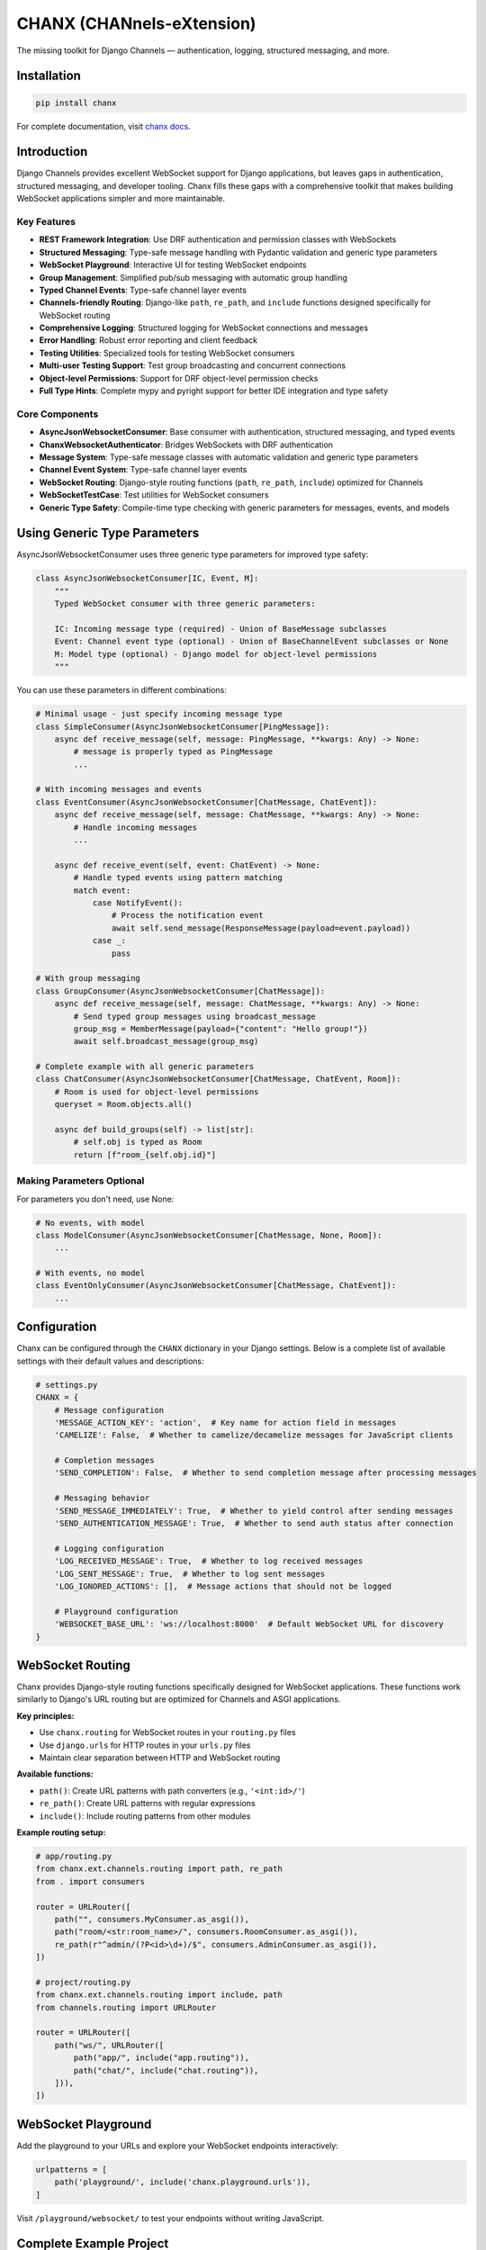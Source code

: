 CHANX (CHANnels-eXtension)
==========================
.. image:: https://img.shields.io/pypi/v/chanx
   :target: https://pypi.org/project/chanx/
   :alt: PyPI

.. image:: https://codecov.io/gh/huynguyengl99/chanx/branch/main/graph/badge.svg?token=X8R3BDPTY6
   :target: https://codecov.io/gh/huynguyengl99/chanx
   :alt: Code Coverage

.. image:: https://github.com/huynguyengl99/chanx/actions/workflows/test.yml/badge.svg?branch=main
   :target: https://github.com/huynguyengl99/chanx/actions/workflows/test.yml
   :alt: Test

.. image:: https://www.mypy-lang.org/static/mypy_badge.svg
   :target: https://mypy-lang.org/
   :alt: Checked with mypy

.. image:: https://microsoft.github.io/pyright/img/pyright_badge.svg
   :target: https://microsoft.github.io/pyright/
   :alt: Checked with pyright


.. image:: https://chanx.readthedocs.io/en/latest/_static/interrogate_badge.svg
   :target: https://github.com/huynguyengl99/chanx
   :alt: Interrogate Badge

The missing toolkit for Django Channels — authentication, logging, structured messaging, and more.

Installation
------------

.. code-block:: bash

    pip install chanx

For complete documentation, visit `chanx docs <https://chanx.readthedocs.io/>`_.

Introduction
------------

Django Channels provides excellent WebSocket support for Django applications, but leaves gaps in authentication,
structured messaging, and developer tooling. Chanx fills these gaps with a comprehensive toolkit that makes
building WebSocket applications simpler and more maintainable.

Key Features
~~~~~~~~~~~~

- **REST Framework Integration**: Use DRF authentication and permission classes with WebSockets
- **Structured Messaging**: Type-safe message handling with Pydantic validation and generic type parameters
- **WebSocket Playground**: Interactive UI for testing WebSocket endpoints
- **Group Management**: Simplified pub/sub messaging with automatic group handling
- **Typed Channel Events**: Type-safe channel layer events
- **Channels-friendly Routing**: Django-like ``path``, ``re_path``, and ``include`` functions designed specifically for WebSocket routing
- **Comprehensive Logging**: Structured logging for WebSocket connections and messages
- **Error Handling**: Robust error reporting and client feedback
- **Testing Utilities**: Specialized tools for testing WebSocket consumers
- **Multi-user Testing Support**: Test group broadcasting and concurrent connections
- **Object-level Permissions**: Support for DRF object-level permission checks
- **Full Type Hints**: Complete mypy and pyright support for better IDE integration and type safety

Core Components
~~~~~~~~~~~~~~~

- **AsyncJsonWebsocketConsumer**: Base consumer with authentication, structured messaging, and typed events
- **ChanxWebsocketAuthenticator**: Bridges WebSockets with DRF authentication
- **Message System**: Type-safe message classes with automatic validation and generic type parameters
- **Channel Event System**: Type-safe channel layer events
- **WebSocket Routing**: Django-style routing functions (``path``, ``re_path``, ``include``) optimized for Channels
- **WebSocketTestCase**: Test utilities for WebSocket consumers
- **Generic Type Safety**: Compile-time type checking with generic parameters for messages, events, and models

Using Generic Type Parameters
-----------------------------
AsyncJsonWebsocketConsumer uses three generic type parameters for improved type safety:

.. code-block:: python

    class AsyncJsonWebsocketConsumer[IC, Event, M]:
        """
        Typed WebSocket consumer with three generic parameters:

        IC: Incoming message type (required) - Union of BaseMessage subclasses
        Event: Channel event type (optional) - Union of BaseChannelEvent subclasses or None
        M: Model type (optional) - Django model for object-level permissions
        """

You can use these parameters in different combinations:

.. code-block:: python

    # Minimal usage - just specify incoming message type
    class SimpleConsumer(AsyncJsonWebsocketConsumer[PingMessage]):
        async def receive_message(self, message: PingMessage, **kwargs: Any) -> None:
            # message is properly typed as PingMessage
            ...

    # With incoming messages and events
    class EventConsumer(AsyncJsonWebsocketConsumer[ChatMessage, ChatEvent]):
        async def receive_message(self, message: ChatMessage, **kwargs: Any) -> None:
            # Handle incoming messages
            ...

        async def receive_event(self, event: ChatEvent) -> None:
            # Handle typed events using pattern matching
            match event:
                case NotifyEvent():
                    # Process the notification event
                    await self.send_message(ResponseMessage(payload=event.payload))
                case _:
                    pass

    # With group messaging
    class GroupConsumer(AsyncJsonWebsocketConsumer[ChatMessage]):
        async def receive_message(self, message: ChatMessage, **kwargs: Any) -> None:
            # Send typed group messages using broadcast_message
            group_msg = MemberMessage(payload={"content": "Hello group!"})
            await self.broadcast_message(group_msg)

    # Complete example with all generic parameters
    class ChatConsumer(AsyncJsonWebsocketConsumer[ChatMessage, ChatEvent, Room]):
        # Room is used for object-level permissions
        queryset = Room.objects.all()

        async def build_groups(self) -> list[str]:
            # self.obj is typed as Room
            return [f"room_{self.obj.id}"]

Making Parameters Optional
~~~~~~~~~~~~~~~~~~~~~~~~~~
For parameters you don't need, use None:

.. code-block:: python

    # No events, with model
    class ModelConsumer(AsyncJsonWebsocketConsumer[ChatMessage, None, Room]):
        ...

    # With events, no model
    class EventOnlyConsumer(AsyncJsonWebsocketConsumer[ChatMessage, ChatEvent]):
        ...

Configuration
-------------

Chanx can be configured through the ``CHANX`` dictionary in your Django settings. Below is a complete list
of available settings with their default values and descriptions:

.. code-block:: python

    # settings.py
    CHANX = {
        # Message configuration
        'MESSAGE_ACTION_KEY': 'action',  # Key name for action field in messages
        'CAMELIZE': False,  # Whether to camelize/decamelize messages for JavaScript clients

        # Completion messages
        'SEND_COMPLETION': False,  # Whether to send completion message after processing messages

        # Messaging behavior
        'SEND_MESSAGE_IMMEDIATELY': True,  # Whether to yield control after sending messages
        'SEND_AUTHENTICATION_MESSAGE': True,  # Whether to send auth status after connection

        # Logging configuration
        'LOG_RECEIVED_MESSAGE': True,  # Whether to log received messages
        'LOG_SENT_MESSAGE': True,  # Whether to log sent messages
        'LOG_IGNORED_ACTIONS': [],  # Message actions that should not be logged

        # Playground configuration
        'WEBSOCKET_BASE_URL': 'ws://localhost:8000'  # Default WebSocket URL for discovery
    }

WebSocket Routing
-----------------

Chanx provides Django-style routing functions specifically designed for WebSocket applications. These functions work similarly to Django's URL routing but are optimized for Channels and ASGI applications.

**Key principles:**

- Use ``chanx.routing`` for WebSocket routes in your ``routing.py`` files
- Use ``django.urls`` for HTTP routes in your ``urls.py`` files
- Maintain clear separation between HTTP and WebSocket routing

**Available functions:**

- ``path()``: Create URL patterns with path converters (e.g., ``'<int:id>/'``)
- ``re_path()``: Create URL patterns with regular expressions
- ``include()``: Include routing patterns from other modules

**Example routing setup:**

.. code-block:: python

    # app/routing.py
    from chanx.ext.channels.routing import path, re_path
    from . import consumers

    router = URLRouter([
        path("", consumers.MyConsumer.as_asgi()),
        path("room/<str:room_name>/", consumers.RoomConsumer.as_asgi()),
        re_path(r"^admin/(?P<id>\d+)/$", consumers.AdminConsumer.as_asgi()),
    ])

    # project/routing.py
    from chanx.ext.channels.routing import include, path
    from channels.routing import URLRouter

    router = URLRouter([
        path("ws/", URLRouter([
            path("app/", include("app.routing")),
            path("chat/", include("chat.routing")),
        ])),
    ])

WebSocket Playground
--------------------

Add the playground to your URLs and explore your WebSocket endpoints interactively:

.. code-block:: python

    urlpatterns = [
        path('playground/', include('chanx.playground.urls')),
    ]

Visit ``/playground/websocket/`` to test your endpoints without writing JavaScript.

Complete Example Project
------------------------

For a full production-ready implementation with advanced patterns and deployment configurations, check out the complete example project:

**GitHub Repository**: `chanx-example <https://github.com/huynguyengl99/chanx-example>`_

This repository demonstrates:

- Production deployment configurations
- Advanced authentication patterns
- Group messaging and channel events
- Comprehensive testing strategies
- Real-world usage patterns

Learn More
----------

* `Quick Start Guide <https://chanx.readthedocs.io/en/latest/quick-start.html>`_ - Step-by-step setup instructions
* `User Guide <https://chanx.readthedocs.io/en/latest/user-guide/index.html>`_ - Comprehensive feature documentation
* `API Reference <https://chanx.readthedocs.io/en/latest/reference/index.html>`_ - Detailed API documentation
* `Examples <https://chanx.readthedocs.io/en/latest/examples/index.html>`_ - Real-world usage examples
